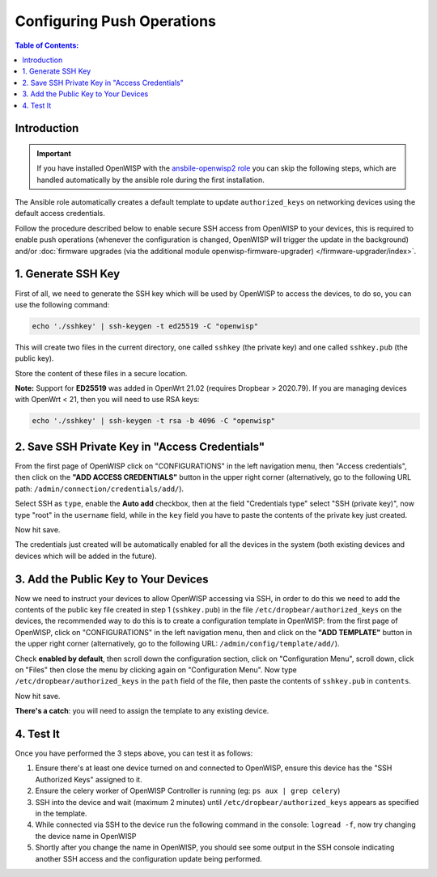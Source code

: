 Configuring Push Operations
===========================

.. contents:: **Table of Contents**:
    :depth: 2
    :local:

Introduction
------------

.. important::

    If you have installed OpenWISP with the `ansbile-openwisp2 role
    <https://galaxy.ansible.com/openwisp/openwisp2>`_ you can skip the
    following steps, which are handled automatically by the ansible role
    during the first installation.

The Ansible role automatically creates a default template to update
``authorized_keys`` on networking devices using the default access
credentials.

Follow the procedure described below to enable secure SSH access from
OpenWISP to your devices, this is required to enable push operations
(whenever the configuration is changed, OpenWISP will trigger the update
in the background) and/or :doc:`firmware upgrades (via the additional
module openwisp-firmware-upgrader) </firmware-upgrader/index>`.

1. Generate SSH Key
-------------------

First of all, we need to generate the SSH key which will be used by
OpenWISP to access the devices, to do so, you can use the following
command:

.. code-block:: shell

    echo './sshkey' | ssh-keygen -t ed25519 -C "openwisp"

This will create two files in the current directory, one called ``sshkey``
(the private key) and one called ``sshkey.pub`` (the public key).

Store the content of these files in a secure location.

**Note:** Support for **ED25519** was added in OpenWrt 21.02 (requires
Dropbear > 2020.79). If you are managing devices with OpenWrt < 21, then
you will need to use RSA keys:

.. code-block:: shell

    echo './sshkey' | ssh-keygen -t rsa -b 4096 -C "openwisp"

2. Save SSH Private Key in "Access Credentials"
-----------------------------------------------

.. image:: https://raw.githubusercontent.com/openwisp/openwisp-controller/docs/docs/add-ssh-credentials-private-key.png
    :target: https://raw.githubusercontent.com/openwisp/openwisp-controller/docs/docs/add-ssh-credentials-private-key.png
    :alt: add SSH private key as access credential in OpenWISP

From the first page of OpenWISP click on "CONFIGURATIONS" in the left
navigation menu, then "Access credentials", then click on the **"ADD
ACCESS CREDENTIALS"** button in the upper right corner (alternatively, go
to the following URL path: ``/admin/connection/credentials/add/``).

Select SSH as ``type``, enable the **Auto add** checkbox, then at the
field "Credentials type" select "SSH (private key)", now type "root" in
the ``username`` field, while in the ``key`` field you have to paste the
contents of the private key just created.

Now hit save.

The credentials just created will be automatically enabled for all the
devices in the system (both existing devices and devices which will be
added in the future).

3. Add the Public Key to Your Devices
-------------------------------------

.. image:: https://raw.githubusercontent.com/openwisp/openwisp-controller/docs/docs/add-authorized-ssh-keys-template.png
    :target: https://raw.githubusercontent.com/openwisp/openwisp-controller/docs/docs/add-authorized-ssh-keys-template.png
    :alt: Add authorized SSH public keys template to OpenWISP (OpenWrt)

Now we need to instruct your devices to allow OpenWISP accessing via SSH,
in order to do this we need to add the contents of the public key file
created in step 1 (``sshkey.pub``) in the file
``/etc/dropbear/authorized_keys`` on the devices, the recommended way to
do this is to create a configuration template in OpenWISP: from the first
page of OpenWISP, click on "CONFIGURATIONS" in the left navigation menu,
then and click on the **"ADD TEMPLATE"** button in the upper right corner
(alternatively, go to the following URL: ``/admin/config/template/add/``).

Check **enabled by default**, then scroll down the configuration section,
click on "Configuration Menu", scroll down, click on "Files" then close
the menu by clicking again on "Configuration Menu". Now type
``/etc/dropbear/authorized_keys`` in the ``path`` field of the file, then
paste the contents of ``sshkey.pub`` in ``contents``.

Now hit save.

**There's a catch**: you will need to assign the template to any existing
device.

4. Test It
----------

Once you have performed the 3 steps above, you can test it as follows:

1. Ensure there's at least one device turned on and connected to OpenWISP,
   ensure this device has the "SSH Authorized Keys" assigned to it.
2. Ensure the celery worker of OpenWISP Controller is running (eg: ``ps
   aux | grep celery``)
3. SSH into the device and wait (maximum 2 minutes) until
   ``/etc/dropbear/authorized_keys`` appears as specified in the template.
4. While connected via SSH to the device run the following command in the
   console: ``logread -f``, now try changing the device name in OpenWISP
5. Shortly after you change the name in OpenWISP, you should see some
   output in the SSH console indicating another SSH access and the
   configuration update being performed.
